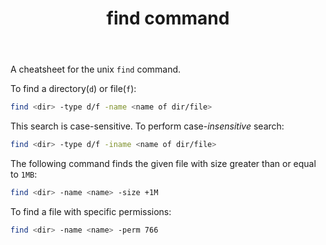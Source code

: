#+TITLE: find command

A cheatsheet for the unix =find= command.

To find a directory(=d=) or file(=f=):
#+begin_src sh
find <dir> -type d/f -name <name of dir/file>
#+end_src

This search is case-sensitive. To perform case-/insensitive/ search:
#+begin_src sh
find <dir> -type d/f -iname <name of dir/file>
#+end_src

The following command finds the given file with size greater than or equal to =1MB=:
#+begin_src sh
find <dir> -name <name> -size +1M
#+end_src

To find a file with specific permissions:
#+begin_src sh
find <dir> -name <name> -perm 766
#+end_src
